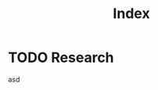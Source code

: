 :PROPERTIES:
:ID:       a6f15abd-ae02-4728-919b-e8062491d861
:END:
#+title: Index

* TODO Research
  asd
